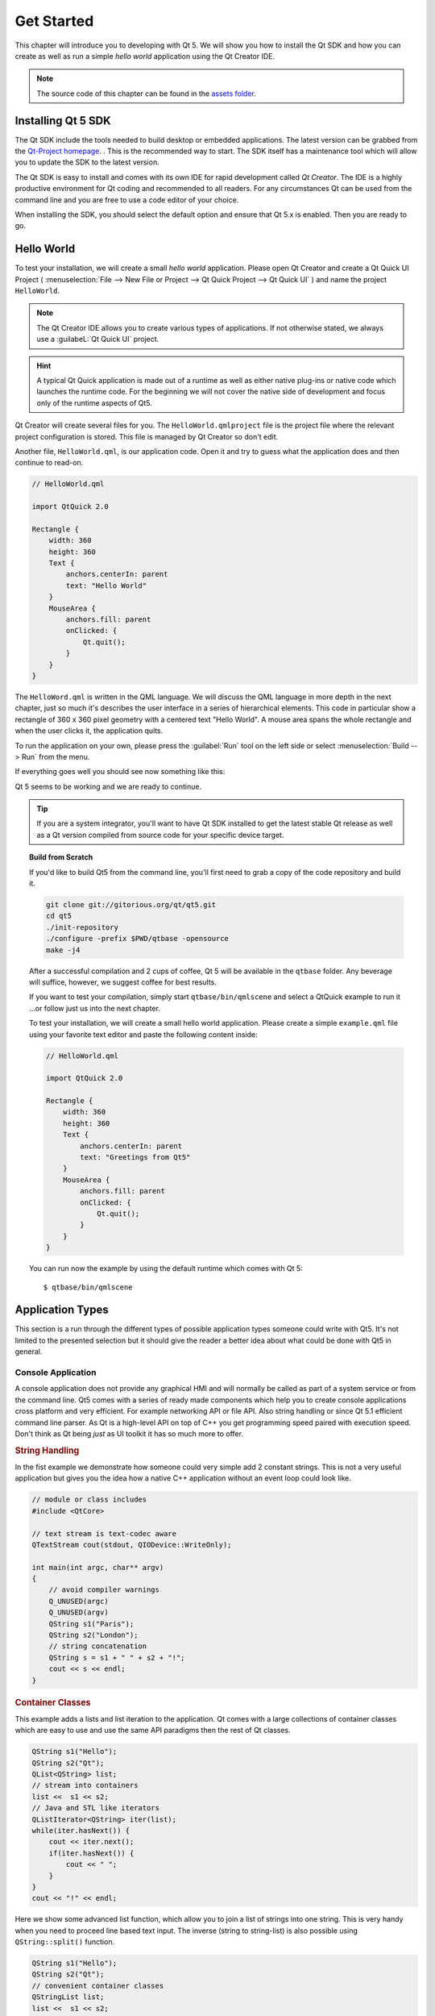===========
Get Started
===========

.. sectionauthor:: `jryannel <https://github.com/jryannel>`_

.. issues:: ch02

.. |creatorrun| image:: assets/qtcreator-run.png

This chapter will introduce you to developing with Qt 5. We will show you how to install the Qt SDK and how you can create as well as run a simple *hello world* application using the Qt Creator IDE.

.. note::

    The source code of this chapter can be found in the `assets folder <../../assets>`_.


Installing Qt 5 SDK
===================

.. issues:: ch02

The Qt SDK include the tools needed to build desktop or embedded applications. The latest version can be grabbed from the `Qt-Project homepage <http://qt.io>`_. . This is the recommended way to start. The SDK itself has a maintenance tool which will allow you to update the SDK to the latest version.

The Qt SDK is easy to install and comes with its own IDE for rapid development called *Qt Creator*. The IDE is a highly productive environment for Qt coding and recommended to all readers. For any circumstances Qt can be used from the command line and you are free to use a code editor of your choice.

.. todo:: "the Qt SDK" or simply "Qt SDK"

.. todo:: "For any circumstances"

When installing the SDK, you should select the default option and ensure that Qt 5.x is enabled. Then you are ready to go.



Hello World
===========

.. issues:: ch02

To test your installation, we will create a small *hello world* application. Please open Qt Creator and create a Qt Quick UI Project ( :menuselection:`File --> New File or Project --> Qt Quick Project --> Qt Quick UI` ) and name the project ``HelloWorld``.

.. note::

    The Qt Creator IDE allows you to create various types of applications. If not otherwise stated, we always use a :guilabeL:`Qt Quick UI` project.

.. hint::

    A typical Qt Quick application is made out of a runtime as well as either native plug-ins or native code which launches the runtime code. For the beginning we will not cover the native side of development and focus only of the runtime aspects of Qt5.

.. todo:: can native plug-ins launch the runtime code?

Qt Creator will create several files for you. The ``HelloWorld.qmlproject`` file is the project file where the relevant project configuration is stored. This file is managed by Qt Creator so don't edit.

Another file, ``HelloWorld.qml``, is our application code. Open it and try to guess what the application does and then continue to read-on.

.. todo:: "read-on"

.. code-block:: js

    // HelloWorld.qml

    import QtQuick 2.0

    Rectangle {
        width: 360
        height: 360
        Text {
            anchors.centerIn: parent
            text: "Hello World"
        }
        MouseArea {
            anchors.fill: parent
            onClicked: {
                Qt.quit();
            }
        }
    }

The ``HelloWord.qml`` is written in the QML language. We will discuss the QML language in more depth in the next chapter, just so much it's describes the user interface in a series of hierarchical elements. This code in particular show a rectangle of 360 x 360 pixel geometry with a centered text "Hello World". A mouse area spans the whole rectangle and when the user clicks it, the application quits.

.. todo:: "just so much it's describes the user interface in a series of hierarchical elements"

To run the application on your own, please press the |creatorrun| :guilabel:`Run` tool on the left side or select :menuselection:`Build --> Run` from the menu.

If everything goes well you should see now something like this:

.. todo:: "If everything goes well"

.. image:: assets/example.png
    :scale: 50%

Qt 5 seems to be working and we are ready to continue.

.. tip::

    If you are a system integrator, you'll want to have Qt SDK installed to get the latest stable Qt release as well as a Qt version compiled from source code for your specific device target.

.. topic:: Build from Scratch

    If you'd like to build Qt5 from the command line, you'll first need to grab a copy of the code repository and build it.

    .. code-block:: sh

        git clone git://gitorious.org/qt/qt5.git
        cd qt5
        ./init-repository
        ./configure -prefix $PWD/qtbase -opensource
        make -j4


    After a successful compilation and 2 cups of coffee, Qt 5 will be available in the ``qtbase`` folder. Any beverage will suffice, however, we suggest coffee for best results.

    If you want to test your compilation, simply start ``qtbase/bin/qmlscene`` and select a QtQuick example to run it ...or follow just us into the next chapter.


    To test your installation, we will create a small hello world application. Please create a simple ``example.qml`` file using your favorite text editor and paste the following content inside:

    .. code-block:: js

        // HelloWorld.qml

        import QtQuick 2.0

        Rectangle {
            width: 360
            height: 360
            Text {
                anchors.centerIn: parent
                text: "Greetings from Qt5"
            }
            MouseArea {
                anchors.fill: parent
                onClicked: {
                    Qt.quit();
                }
            }
        }

    You can run now the example by using the default runtime which comes with Qt 5::

        $ qtbase/bin/qmlscene

Application Types
=================

.. issues:: ch02

This section is a run through the different types of possible application types someone could write with Qt5. It's not limited to the presented selection but it should give the reader a better idea about what could be done with Qt5 in general.

Console Application
-------------------

.. issues:: ch02

A console application does not provide any graphical HMI and will normally be called as part of a system service or from the command line. Qt5 comes with a series of ready made components which help you to create console applications cross platform and very efficient. For example networking API or file API. Also string handling or since Qt 5.1 efficient command line parser. As Qt is a high-level API on top of C++ you get programming speed paired with execution speed. Don't think as Qt being *just* as UI toolkit it has so much more to offer.

.. rubric:: String Handling

In the fist example we demonstrate how someone could very simple add 2 constant strings. This is not a very useful application but gives you the idea how a native C++ application without an event loop could look like.


.. code-block:: cpp

    // module or class includes
    #include <QtCore>

    // text stream is text-codec aware
    QTextStream cout(stdout, QIODevice::WriteOnly);

    int main(int argc, char** argv)
    {
        // avoid compiler warnings
        Q_UNUSED(argc)
        Q_UNUSED(argv)
        QString s1("Paris");
        QString s2("London");
        // string concatenation
        QString s = s1 + " " + s2 + "!";
        cout << s << endl;
    }

.. rubric:: Container Classes

This example adds a lists and list iteration to the application. Qt comes with a large collections of container classes which are easy to use and use the same API paradigms then the rest of Qt classes.

.. code-block:: cpp

    QString s1("Hello");
    QString s2("Qt");
    QList<QString> list;
    // stream into containers
    list <<  s1 << s2;
    // Java and STL like iterators
    QListIterator<QString> iter(list);
    while(iter.hasNext()) {
        cout << iter.next();
        if(iter.hasNext()) {
            cout << " ";
        }
    }
    cout << "!" << endl;

Here we show some advanced list function, which allow you to join a list of strings into one string. This is very handy when you need to proceed line based text input. The inverse (string to string-list) is also possible using ``QString::split()`` function.

.. code-block:: cpp


    QString s1("Hello");
    QString s2("Qt");
    // convenient container classes
    QStringList list;
    list <<  s1 << s2;
    // join strings
    QString s = list.join(" ") + "!";
    cout << s << endl;


.. rubric:: File IO

In the next snippet we read a CSV file from the local directory and loop over the rows to extract the cells from each row. By this we get the table data from the CSV file in ca. 20 lines of code. File reading gives us just a byte stream, to be able to convert it into a valid Unicode text we need to use the text stream and pass in the file as a lower-level stream. For writing CSV files you would just need to open the file in the write mode and pipe the lines into the text stream.

.. code-block:: cpp


    QList<QStringList> data;
    // file operations
    QFile file("sample.csv");
    if(file.open(QIODevice::ReadOnly)) {
        QTextStream stream(&file);
        // loop forever macro
        forever {
            QString line = stream.readLine();
            // test for null string 'String()'
            if(line.isNull()) {
                break;
            }
            // test for empty string 'QString("")'
            if(line.isEmpty()) {
                continue;
            }
            QStringList row;
            // for each loop to iterate over containers
            foreach(const QString& cell, line.split(",")) {
                row.append(cell.trimmed());
            }
            data.append(row);
        }
    }
    // No cleanup necessary.

This closes our section about console based application with Qt.

Widget Application
------------------

.. issues:: ch02

Console based applications are very handy but sometimes you need to have some UI to show. But also UI based applications will need some back-end to read/write files, communicate over the network or keep data in a container.


In the first snippet for widget based applications we do as little as creating a window and show it. A widget without a parent is in the Qt world a window. We use the scope pointer to ensure the widget is deleted when the scoped pointer goes out of scope. The application object encapsulate the qt runtime and with the exec call we start the event loop. From there on the application re-acts only on events triggered by mouse or keyboard or other event providers like networking or file IO. The application will only exits when the event loop is exited, this is done by call 'quit()' on the application or by closing the window.

When you run the code you will see a window with the size of 240 x 120 pixel. That's all.

.. code-block:: cpp

    #include <QtGui>

    int main(int argc, char** argv)
    {
        QApplication app(argc, argv);
        QScopedPointer<QWidget> widget(new CustomWidget());
        widget->resize(240, 120);
        widget->show();
        return app.exec();
    }

.. rubric:: Custom Widgets

When you work on user interfaces of you need to create custom made widgets. Typically a widget is a window area filled with painting calls. Additional the widget has internal knowledge how to handle keyboard or mouse input of how to react on external triggers. To do this in Qt we need to derive from QWidget and overwrite several functions for painting and event handling.

.. code-block:: cpp

    #ifndef CUSTOMWIDGET_H
    #define CUSTOMWIDGET_H

    #include <QtWidgets>

    class CustomWidget : public QWidget
    {
        Q_OBJECT
    public:
        explicit CustomWidget(QWidget *parent = 0);
        void paintEvent(QPaintEvent *event);
        void mousePressEvent(QMouseEvent *event);
        void mouseMoveEvent(QMouseEvent *event);
    private:
        QPoint m_lastPos;
    };

    #endif // CUSTOMWIDGET_H


In the implementation we draw a small border on our widget and a small rectangle on the last mouse position. This is very typical for a low-level custom widget. Mouse or keyboard events change the internal state of the widget and trigger a painting update. We don't want to go into to much detail into this code, good to know that you have the possibilities. Qt comes with a large set of ready made desktop widgets, so that the probability is high that you don't have to do this.

.. code-block:: cpp


    #include "customwidget.h"

    CustomWidget::CustomWidget(QWidget *parent) :
        QWidget(parent)
    {
    }

    void CustomWidget::paintEvent(QPaintEvent *)
    {
        QPainter painter(this);
        QRect r1 = rect().adjusted(10,10,-10,-10);
        painter.setPen(QColor("#33B5E5"));
        painter.drawRect(r1);

        QRect r2(QPoint(0,0),QSize(40,40));
        if(m_lastPos.isNull()) {
            r2.moveCenter(r1.center());
        } else {
            r2.moveCenter(m_lastPos);
        }
        painter.fillRect(r2, QColor("#FFBB33"));
    }

    void CustomWidget::mousePressEvent(QMouseEvent *event)
    {
        m_lastPos = event->pos();
        update();
    }

    void CustomWidget::mouseMoveEvent(QMouseEvent *event)
    {
        m_lastPos = event->pos();
        update();
    }

.. rubric:: Desktop Widgets

The Qt developers have done all of this for you already and provide a set of desktop widgets, which will look native an the different systems. Your job is then to arrange these different widgets in a widget container to larger panels. A widget in Qt can also be a container for other widgets. This is accomplished by the parent-child relationship. This mean we need to make our ready made widgets like buttons, check boxes, radio button but also lists and grids a child of another widget. One way to accomplish this is displayed below.

Here is the header file for a so called widget container.

.. code-block:: cpp

    class CustomWidget : public QWidget
    {
        Q_OBJECT
    public:
        explicit CustomWidgetQWidget *parent = 0);
    private slots:
        void itemClicked(QListWidgetItem* item);
        void updateItem();
    private:
        QListWidget *m_widget;
        QLineEdit *m_edit;
        QPushButton *m_button;
    };

In the implementation we use layouts to better arrange our widgets. They re-layout the widgets according to some size policies when the container widget is re-sized. In this example we have a list, line edit and button arranged vertically to allow to edit a list of cities. We use Qts signal and slots to connect sender and receiver objects.

.. code-block:: cpp

    CustomWidget::CustomWidget(QWidget *parent) :
        QWidget(parent)
    {
        QVBoxLayout *layout = new QVBoxLayout(this);
        m_widget = new QListWidget(this);
        layout->addWidget(m_widget);

        m_edit = new QLineEdit(this);
        layout->addWidget(m_edit);

        m_button = new QPushButton("Quit", this);
        layout->addWidget(m_button);
        setLayout(layout);

        QStringList cities;
        cities << "Paris" << "London" << "Munich";
        foreach(const QString& city, cities) {
            m_widget->addItem(city);
        }

        connect(m_widget, SIGNAL(itemClicked(QListWidgetItem*)), this, SLOT(itemClicked(QListWidgetItem*)));
        connect(m_edit, SIGNAL(editingFinished()), this, SLOT(updateItem()));
        connect(m_button, SIGNAL(clicked()), qApp, SLOT(quit()));
    }

    void CustomWidget::itemClicked(QListWidgetItem *item)
    {
        Q_ASSERT(item);
        m_edit->setText(item->text());
    }

    void CustomWidget::updateItem()
    {
        QListWidgetItem* item = m_widget->currentItem();
        if(item) {
            item->setText(m_edit->text());
        }
    }

.. rubric:: Drawing Shapes

Some problems are better visualized. If the problem at hand looks faintly like geometrical objects, qt graphics view is a good candidate. A graphics view arranges simple geometrical shapes on a scene. the user can interact with these shapes or they are positioned using an algorithm. To populate a graphics view you need a graphics view and a graphics scene. The scene is attached to the view and populates with graphics items.
Here a short example. First the header file with the declaration of the view and scene.

.. code-block:: cpp

    class CustomWidgetV2 : public QWidget
    {
        Q_OBJECT
    public:
        explicit CustomWidgetV2(QWidget *parent = 0);
    private:
        QGraphicsView *m_view;
        QGraphicsScene *m_scene;

    };

In the implementation the scene gets attached to the view first. The view is a widget and get arranged in our container widget. At the end we add a small rectangle to the scene, which then is rendered on the view.

.. code-block:: cpp

    #include "customwidgetv2.h"

    CustomWidget::CustomWidget(QWidget *parent) :
        QWidget(parent)
    {
        m_view = new QGraphicsView(this);
        m_scene = new QGraphicsScene(this);
        m_view->setScene(m_scene);

        QVBoxLayout *layout = new QVBoxLayout(this);
        layout->setMargin(0);
        layout->addWidget(m_view);
        setLayout(layout);

        QGraphicsItem* rect1 = m_scene->addRect(0,0, 40, 40, Qt::NoPen, QColor("#FFBB33"));
        rect1->setFlags(QGraphicsItem::ItemIsFocusable|QGraphicsItem::ItemIsMovable);
    }

Adapting Data
-------------

.. issues:: ch02


Till now we have mostly covered basic data types and how to use widgets and graphic views. Often in your application you will need larger amount of structured data, which also has to be persistently stored. The data also needs to be displayed. For this Qt uses the models. A simple model is the string list model, which gets filled with strings and then attached to a list view.

.. code-block:: cpp

    m_view = new QListView(this);
    m_model = new QStringListModel(this);
    view->setModel(m_model);

    QList<QString> cities;
    cities << "Munich" << "Paris" << "London";
    model->setStringList(cities);

Another popular way to store or retrieve data is SQL. Qt comes with SQLite embedded and has also support for other data base engines (e.g. MySQL, PostgresSQL, ...). First you need to create your database using a schema, like this:

.. code-block:: sql

    CREATE TABLE city (name TEXT, country TEXT);
    INSERT INTO city value ("Munich", "Germany");
    INSERT INTO city value ("Paris", "France");
    INSERT INTO city value ("London", "United Kingdom");

To use sql we need to add the sql module to our .pro file

.. code-block:: cpp

    QT += sql

And then we can open our database using C++. First we need to retrieve a new data base object for the specified database engine. With this database object we open the database. For SQLite  it's enough to specify the path to the database file. Qt provides some high-level database model, one of them is the table model, which uses a table identifier and an option where clause to select the data. The resulting model can be attached to a list view as the other model before.

.. code-block:: cpp

    QSqlDatabase db = QSqlDatabase::addDatabase("QSQLITE");
    db.setDatabaseName('cities.db');
    if(!db.open()) {
        qFatal("unable to open database");
    }

    m_model = QSqlTableModel(this);
    m_model->setTable("city");
    m_model->setHeaderData(0, Qt::Horizontal, "City");
    m_model->setHeaderData(1, Qt::Horizontal, "Country");

    view->setModel(m_model);
    m_model->select();

For higher level of model operations Qt provides a sort file proxy model, which allows you in the basic form to sort and filter another model.

.. code-block:: cpp

    QSortFilterProxyModel* proxy = new QSortFilterProxyModel(this);
    proxy->setSourceModel(m_model);
    view->setModel(proxy);
    view->setSortingEnabled(true);

Filtering is done based on the column to be filters and a string as filter argument.

.. code-block:: cpp

    proxy->setFilterKeyColumn(0);
    proxy->setFilterCaseSensitive(Qt::CaseInsensitive);
    proxy->setFilterFixedString(QString)

The filter proxy model is much more powerful than demonstrated here. For now it is enough to remember its exists.


.. note::

    This was an overview of the different kind of classical application you could develop with Qt5. The desktop is moving and soon the mobile devices will be our desktop of tomorrow. Mobile devices have a different user interface design. They are much more simplistic then desktop applications. They do one thing and this simple and focused. Animations is an important part. A user interface needs to feel alive and fluent. The traditional Qt technologies are not well suited for this market.

    Coming next: Qt Quick for the rescue.

Qt Quick Application
--------------------

.. issues:: ch02

There is an inherent conflict in modern software development. The user interface is moving much faster then our back-end services. In a traditional technology you develop the so called front-end with the same pace as the back-end. Which results into conflicts when customers want to change the user interface during a project, or develop the idea of an user interface during the project. Agile projects, require agile methods.

Qt Quick provides a declarative environment where your user interface (the front-end) is declared like HTML and your back-end is in native C++ code. This allows you to get both from both worlds.

This is a simple Qt Quick UI below

.. code-block:: qml

    import QtQuick 2.0

    Rectangle {
        width: 240; height: 1230
        Rectangle {
            width: 40; height: 40
            anchors.centerIn: parent
            color: '#FFBB33'
        }
    }

The declaration language is called QML and it needs to runtime to run it. Qt provides a standard runtime called ``qmlscene`` but it's also not so difficult to write a custom runtime. For this we need a quick view and set the main QML document as source. The only thing left is to show the user interface.

.. code-block:: cpp

    QQuickView* view = new QQuickView();
    QUrl source = Qurl::fromLocalUrl("main.qml");
    view->setSource(source);
    view.show();

Coming back to our earlier examples. In one example we used a C++ city model. It would be great if we could use this model inside our declarative QML code.

To enable this we first code our front-end to see how we want to use a possible city model. In this case the front-end expects a object named ``cityModel`` which we can use inside a list view.

.. code-block:: qml

    import QtQuick 2.0

    Rectangle {
        width: 240; height: 120
        ListView {
            width: 180; height: 120
            anchors.centerIn: parent
            model: cityModel
            delegate: Text { text: model.city }
        }
    }

To enable the ``cityModel`` we can mostly re-use our previous model and add a context property to our root context (the root context is other root-element in the main document)

.. code-block:: cpp

    m_model = QSqlTableModel(this);
    ... // some magic code
    QHash<int, QByteArray> roles;
    roles[Qt::UserRole+1] = "city";
    roles[Qt::UserRole+2] = "country";
    m_model->setRoleNames(roles);
    view->rootContext()->setContextProperty("cityModel", m_model);

.. warning::

    This is not completely correct, as the SQL table model contains the data in columns and a QML model expects the data as roles. So there needs to be a mapping between columns and roles. Please see `QML and QSqlTableModel <http://wiki.qt.io/QML_and_QSqlTableModel>`_ wiki page.


Summary
=======

.. issues:: ch02

We have seen how to install the Qt SDK and how to create our first application. Then we walked you through the different application types to give you an overview of Qt, showing off some features Qt offers for application development. I hope you got a good impression that Qt is a very rich user interface toolkit and offers everything an application developer can hope for and more. Still, Qt does not lock you into specific libraries, as you always can use other libraries or extend Qt yourself. It is also rich when it comes to supporting different application models: console, classical desktop user interface and touch user interface.



